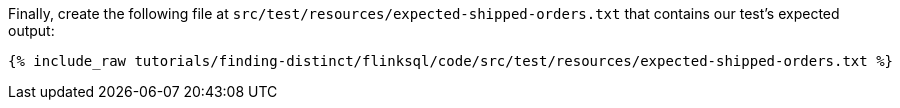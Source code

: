 Finally, create the following file at `src/test/resources/expected-shipped-orders.txt` that contains our test's expected output:
+++++
<pre class="snippet"><code class="text">{% include_raw tutorials/finding-distinct/flinksql/code/src/test/resources/expected-shipped-orders.txt %}</code></pre>
+++++
